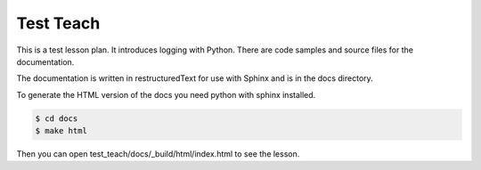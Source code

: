 Test Teach
==========

This is a test lesson plan. It introduces logging with Python. There are code samples and source files for the documentation.

The documentation is written in restructuredText for use with Sphinx and is in the docs directory.

To generate the HTML version of the docs you need python with sphinx installed.

.. code-block:: bash

    $ cd docs
    $ make html

Then you can open test_teach/docs/_build/html/index.html to see the lesson.

